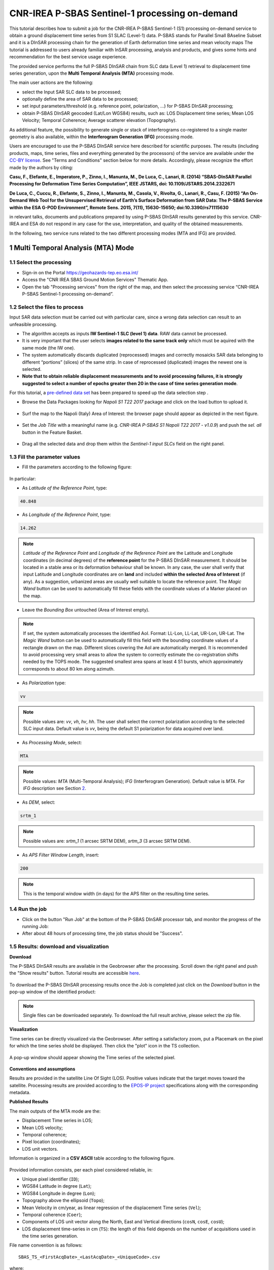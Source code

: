 ~~~~~~~~~~~~~~~~~~~~~~~~~~~~~~~~~~~~~~~~~~~~~~~
CNR-IREA P-SBAS Sentinel-1 processing on-demand
~~~~~~~~~~~~~~~~~~~~~~~~~~~~~~~~~~~~~~~~~~~~~~~

This tutorial describes how to submit a job for the CNR-IREA P-SBAS Sentinel-1 (S1) processing on-demand service to obtain a ground displacement time series from S1 SLAC (Level-1) data. 
P-SBAS stands for Parallel Small BAseline Subset and it is a DInSAR processing chain for the generation of Earth deformation time series and mean velocity maps
The tutorial is addressed to users already familiar with InSAR processing, analysis and products, and gives some hints and recommendation for the best service usage experience.

The provided service performs the full P-SBAS DInSAR chain from SLC data (Level 1) retrieval to displacement time series generation, upon the **Multi Temporal Analysis (MTA)** processing mode.

The main user actions are the following:

*	select the Input SAR SLC data to be processed;
*	optionally define the area of SAR data to be processed;
*	set input parameters/threshold (e.g. reference point, polarization, …) for P-SBAS DInSAR processing;
*	obtain P-SBAS DInSAR geocoded (Lat/Lon WGS84) results, such as: LOS Displacement time series; Mean LOS Velocity; Temporal Coherence; Average scatterer elevation (Topography).

As additional feature, the possibility to generate single or stack of interferograms co-registered to a single master geometry is also available, within the **Interferogram Generation (IFG)** processing mode.

Users are encouraged to use the P-SBAS DInSAR service here described for scientific purposes. 
The results (including products, maps, time series, files and everything generated by the processors) of the service are available under the `CC-BY license`_. See "Terms and Conditions" section below for more details.
Accordingly, please recognize the effort made by the authors by citing:

**Casu, F., Elefante, E., Imperatore, P., Zinno, I., Manunta, M., De Luca, C., Lanari, R. (2014) “SBAS-DInSAR Parallel Processing for Deformation Time Series Computation”, IEEE JSTARS, doi: 10.1109/JSTARS.2014.2322671**

**De Luca, C., Cuccu, R., Elefante, S., Zinno, I., Manunta, M., Casola, V., Rivolta, G., Lanari, R., Casu, F. (2015) “An On-Demand Web Tool for the Unsupervised Retrieval of Earth’s Surface Deformation from SAR Data: The P-SBAS Service within the ESA G-POD Environment”, Remote Sens. 2015, 7(11), 15630-15650; doi:10.3390/rs71115630**

in relevant talks, documents and publications prepared by using P-SBAS DInSAR results generated by this service.
CNR-IREA and ESA do not respond in any case for the use, interpretation, and quality of the obtained measurements.

In the following, two service runs related to the two different processing modes (MTA and IFG) are provided.

.. _`CC-BY license`: https://creativecommons.org/licenses/by/4.0/

1 Multi Temporal Analysis (MTA) Mode
==================================== 

1.1 Select the processing
-------------------------

* Sign-in on the Portal https://geohazards-tep.eo.esa.int/

* Access the "CNR IREA SBAS Ground Motion Services" Thematic App.

* Open the tab "Processing services" from the right of the map, and then select the processing service “CNR-IREA P-SBAS Sentinel-1 processing on-demand”.

.. figure:: assets/tuto_psbas_ondem_1.png
	:figclass: align-center
        :width: 750px
        :align: center


1.2 Select the files to process
-------------------------------

Input SAR data selection must be carried out with particular care, since a wrong data selection can result to an unfeasible processing.

* The algorithm accepts as inputs **IW Sentinel-1**  **SLC (level 1) data**. RAW data cannot be processed.
* It is very important that the user selects **images related to the same track only** which must be aquired with the same mode (the IW one).
* The system automatically discards duplicated (reprocessed) images and correctly mosaicks SAR data belonging to different “portions” (slices) of the same strip. In case of reprocessed (duplicated) images the newest one is selected.
* **Note that to obtain reliable displacement measurements and to avoid processing failures, it is strongly suggested to select a number of epochs greater then 20 in the case of time series generation mode**.

For this tutorial, a `pre-defined data set`_ has been prepared to speed up the data selection step .

.. _`pre-defined data set`: https://geohazards-tep-ref.terradue.com/t2api/share?url=https%3A%2F%2Fgeohazards-tep-ref.terradue.com%2Ft2api%2Fdata%2Fpackage%2Fsearch%3Fid%3DNapoliS1T222017&id=insarquake

* Browse the Data Packages looking for *Napoli S1 T22 2017* package and click on the load button to upload it.

.. figure:: assets/tuto_psbas_ondem_2.png
	:figclass: align-center
        :width: 750px
        :align: center


* Surf the map to the Napoli (Italy) Area of Interest: the browser page should appear as depicted in the next figure.

.. figure:: assets/tuto_psbas_ondem_3.png
	:figclass: align-center
        :width: 750px
        :align: center

        
* Set the *Job Title* with a meaningful name (e.g. *CNR-IREA P-SBAS S1 Napoli T22 2017 - v1.0.9*) and push the *sel. all* button in the Feature Basket. 
      
.. figure:: assets/tuto_psbas_ondem_4.png
	:figclass: align-center
        :width: 750px
        :align: center

                
* Drag all the selected data and drop them within the *Sentinel-1 input SLCs* field on the right panel.                
                
.. figure:: assets/tuto_psbas_ondem_5.png
	:figclass: align-center
        :width: 750px
        :align: center                

        
1.3 Fill the parameter values
-----------------------------

* Fill the parameters according to the following figure:

.. figure:: assets/tuto_psbas_ondem_6.png
	:figclass: align-center
        :width: 750px
        :align: center


In particular:

* As *Latitude of the Reference Point*, type:

.. code-block:: sbas-parameter
  
  40.848

* As *Longitude of the Reference Point*, type:

.. code-block:: sbas-parameter
  
  14.262
 
.. note:: *Latitude of the Reference Point* and *Longitude of the Reference Point* are the Latitude and Longitude coordinates (in decimal degrees) of the **reference point** for the P-SBAS DInSAR measurement. It should be located in a stable area or its deformation behaviour shall be known. In any case, the user shall verify that input Latitude and Longitude coordinates are on **land** and included **within the selected Area of Interest** (if any). As a suggestion, urbanized areas are usually well suitable to locate the reference point. The *Magic Wand* button can be used to automatically fill these fields with the coordinate values of a Marker placed on the map.


* Leave the *Bounding Box* untouched (Area of Interest empty). 

.. note:: If set, the system automatically processes the identified AoI. Format: LL-Lon, LL-Lat, UR-Lon, UR-Lat. The *Magic Wand* button can be used to automatically fill this field with the bounding coordinate values of a rectangle drawn on the map. Different slices covering the AoI are automatically merged. It is recommended to avoid processing very small areas to allow the system to correctly estimate the co-registration shifts needed by the TOPS mode. The suggested smallest area spans at least 4 S1 bursts, which approximately corresponds to about 80 km along azimuth.

 
* As *Polarization* type:

.. code-block:: sbas-parameter

  vv

.. note:: Possible values are: *vv*, *vh*, *hv*, *hh*. The user shall select the correct polarization according to the selected SLC input data. Default value is *vv*, being the default S1 polarization for data acquired over land.

* As *Processing Mode*, select:

.. code-block:: sbas-parameter
  
	MTA
        
.. note:: Possible values: *MTA* (Multi-Temporal Analysis); *IFG* (Interferogram Generation). Default value is *MTA*. For *IFG* description see Section 2_.

.. _2: `2 Interferogram Generation (IFG) Mode`_

* As *DEM*, select:

.. code-block:: sbas-parameter
  
	srtm_1
       
.. note:: Possible values are: *srtm_1* (1 arcsec SRTM DEM), *srtm_3* (3 arcsec SRTM DEM). 

* As *APS Filter Window Length*, insert:

.. code-block:: sbas-parameter
  
	200
       
.. note:: This is the temporal window width (in days) for the APS filter on the resulting time series.


1.4 Run the job
---------------

* Click on the button "Run Job" at the bottom of the P-SBAS DInSAR processor tab, and monitor the progress of the running Job:

* After about 48 hours of processing time, the job status should be "Success".

1.5 Results: download and visualization
---------------------------------------

**Download**

The P-SBAS DInSAR results are available in the Geobrowser after the processing. Scroll down the right panel and push the "Show results" button. Tutorial results are accessible `here`_.

.. _`here`: https://geohazards-tep-ref.terradue.com/t2api/share?url=https%3A%2F%2Fgeohazards-tep-ref.terradue.com%2Ft2api%2Fjob%2Fwps%2Fsearch%3Fid%3D7cc6d9bb-5ad6-48f8-bb7c-e798a9f871be%26key%3Dd6e534cb-7196-4074-b07c-390a7c6f5b30&id=insarquake

.. figure:: assets/tuto_psbas_ondem_8.png
	:figclass: align-center
        :width: 750px
        :align: center


To download the P-SBAS DInSAR processing results once the Job is completed just click on the *Download* button in the pop-up window of the identified product:

.. figure:: assets/tuto_psbas_ondem_9.png
	:figclass: align-center
        :width: 750px
        :align: center


.. note:: Single files can be downloaded separately. To download the full result archive, please select the zip file.

**Visualization**

Time series can be directly visualized via the Geobrowser. After setting a satisfactory zoom, put a Placemark on the pixel for which the time series shold be displayed. Then click the "plot" icon in the TS collection.

.. figure:: assets/tuto_psbas_ondem_10.png
	:figclass: align-center
        :width: 750px
        :align: center


A pop-up window should appear showing the Time series of the selected pixel.

.. figure:: assets/tuto_psbas_ondem_11.png
	:figclass: align-center
        :width: 750px
        :align: center

        
**Conventions and assumptions**
	
Results are provided in the satellite Line Of Sight (LOS). Positive values indicate that the target moves toward the satellite.
Processing results are provided according to the `EPOS-IP project`_ specifications along with the corresponding metadata.

.. _`EPOS-IP project`: http://epos-ip.org

**Published Results**

The main outputs of the MTA mode are the:

+ Displacement Time series in LOS;
+ Mean LOS velocity;
+ Temporal coherence;
+ Pixel location (coordinates);
+ LOS unit vectors.

Information is organized in a **CSV ASCII** table according to the following figure. 

.. figure:: assets/tuto_psbas_ondem_12.png
	:figclass: align-center
        :width: 750px
        :align: center

	
Provided information consists, per each pixel considered reliable, in:

+ Unique pixel identifier (``ID``);
+ WGS84 Latitude in degree (``Lat``);
+ WGS84 Longitude in degree (``Lon``);
+ Topography above the ellipsoid (``Topo``);
+ Mean Velocity in cm/year, as linear regression of the displacement Time series (``Vel``);
+ Temporal coherence (``Coer``);
+ Components of LOS unit vector along the North, East and Vertical directions (``cosN``, ``cosE``, ``cosU``);
+ LOS displacement time-series in cm (``TS``): the length of this field depends on the number of acquisitions used in the time series generation.

File name convention is as follows::

  SBAS_TS_<FirstAcqDate>_<LastAcqDate>_<UniqueCode>.csv

where:

+ ``<FirstAcqDate>``: is the first acquisition of the time series;
+ ``<LastAcqDate>`` : is the last acquisition of the time series.
+ ``<UniqueCode>``  : is a unique code identifier.

A typical name sample is: ``SBAS_TS_20170106_20171120_ME7G.csv``

Additional provided outputs are:
		
+ A .kmz file containing the Quick-look of the retrieved mean LOS velocity importable in Google Earth;
+ A .png file (together with its .pngw file) containing the raster bitmap image of the mean LOS velocity;
+ A .properties file containing the Metadata associated to the main results and displayed in the Geobrowser pop-up window;
+ A .png file representing the mean LOS velocity legend, i.e. the color code associated to the LOS Mean Velocity values;
+ A .zip archive that contains all the mentioned result files.

1.6 Metadata
------------

Metadata are provided according to the EPOS specifications.


============================= ======================================================================== =================================================================================
Tag                           Example                                                                  Notes
============================= ======================================================================== =================================================================================
Data_Type                     LOS_DISPLACEMENT_TIMESERIES                                              Type of data (according to the EPOS categories)
----------------------------- ------------------------------------------------------------------------ ---------------------------------------------------------------------------------
Title                         SBAS_TS_20170106_20171120_ME7G.csv                                       Title of the pop-up window (it corresponds to the file name)
----------------------------- ------------------------------------------------------------------------ ---------------------------------------------------------------------------------
Product_format                ASCII                                                                    Format of the product (geoTiff or CSV)
----------------------------- ------------------------------------------------------------------------ ---------------------------------------------------------------------------------
Product_size                  23249970                                                                 In byte
----------------------------- ------------------------------------------------------------------------ ---------------------------------------------------------------------------------
Product_url                                                                                            The url to locate the file
----------------------------- ------------------------------------------------------------------------ ---------------------------------------------------------------------------------
Bounding_box                                                                                           The polygon relevant to the processed area
----------------------------- ------------------------------------------------------------------------ ---------------------------------------------------------------------------------
License                       https://creativecommons.org/licenses/by/4.0                              Applicable license for the product
----------------------------- ------------------------------------------------------------------------ ---------------------------------------------------------------------------------
User_ID                       mapred                                                                   User that generated the product
----------------------------- ------------------------------------------------------------------------ ---------------------------------------------------------------------------------
Software_version              CNR-IREA P-SBAS 25
----------------------------- ------------------------------------------------------------------------ ---------------------------------------------------------------------------------
Applied_algorithm_description Parallel SBAS Interferometry Chain                                       Short description of the algorithm used to generate the product
----------------------------- ------------------------------------------------------------------------ ---------------------------------------------------------------------------------
Main_reference                10.1109/TGRS.2002.803792                                                 DOIs of the main publications describing the used algorithms
                              10.1109/JSTARS.2014.232267
----------------------------- ------------------------------------------------------------------------ ---------------------------------------------------------------------------------
Date_of_measurement_start     2017-11-07T02:53:48.378740Z
----------------------------- ------------------------------------------------------------------------ ---------------------------------------------------------------------------------
Date_of_measurement_end       2017-11-19T02:53:48.215234Z
----------------------------- ------------------------------------------------------------------------ ---------------------------------------------------------------------------------
Date_of_production            2017-12-01T23:51:09Z
----------------------------- ------------------------------------------------------------------------ ---------------------------------------------------------------------------------
Date_of_publication           2017-12-01T23:51:09Z
----------------------------- ------------------------------------------------------------------------ ---------------------------------------------------------------------------------
Service_used_for_generation   CNR-IREA EPOSAR                                                                
----------------------------- ------------------------------------------------------------------------ ---------------------------------------------------------------------------------
Geographic_CS_type_code       EPSG4326
----------------------------- ------------------------------------------------------------------------ ---------------------------------------------------------------------------------
Used_DEM                      SRTM_3arcsec                                                             DEM used within the interferometri processing
----------------------------- ------------------------------------------------------------------------ ---------------------------------------------------------------------------------
Super_master_SAR_image_ID     S1A_IW_SLC__1SDV_20171107T025348_20171107T025415_019153_02069A_D2C6.SAFE Reference SAR geometry
----------------------------- ------------------------------------------------------------------------ ---------------------------------------------------------------------------------
Master_SAR_image_ID           S1A_IW_SLC__1SDV_20171107T025348_20171107T025415_019153_02069A_D2C6.SAFE Master Image (only for IFG products)
----------------------------- ------------------------------------------------------------------------ ---------------------------------------------------------------------------------
Slave_SAR_image_ID            S1A_IW_SLC__1SDV_20171119T025348_20171119T025415_019328_020C14_14AF.SAFE Slave Image (only for IFG products)
----------------------------- ------------------------------------------------------------------------ ---------------------------------------------------------------------------------
Perpendicular_baseline        -14.7667                                                                 In meters (only for IFG products)
----------------------------- ------------------------------------------------------------------------ ---------------------------------------------------------------------------------
Parallel_baseline             -4.35838                                                                 In meters (only for IFG products)
----------------------------- ------------------------------------------------------------------------ ---------------------------------------------------------------------------------
Along_track_baseline          -0.389812                                                                In meters (only for IFG products)
----------------------------- ------------------------------------------------------------------------ ---------------------------------------------------------------------------------
Spatial_resolution            73                                                                       Ground resolution, in meters
----------------------------- ------------------------------------------------------------------------ ---------------------------------------------------------------------------------
Sensor                        S1                                                                       Used sensor
----------------------------- ------------------------------------------------------------------------ ---------------------------------------------------------------------------------
Mode                          IW                                                                       Acquisition mode
----------------------------- ------------------------------------------------------------------------ ---------------------------------------------------------------------------------
Antenna_side                  Right                                                                    Right/Left
----------------------------- ------------------------------------------------------------------------ ---------------------------------------------------------------------------------
Relative_orbit_number         6                                                                        Satellite Track
----------------------------- ------------------------------------------------------------------------ ---------------------------------------------------------------------------------
Wavelength                    0.055465760                                                              In meters
----------------------------- ------------------------------------------------------------------------ ---------------------------------------------------------------------------------
Number_of_looks_azimuth       5                                                                        Applied multilook along azimuth
----------------------------- ------------------------------------------------------------------------ ---------------------------------------------------------------------------------
Number_of_looks_range         20                                                                       Applied multilook along range
----------------------------- ------------------------------------------------------------------------ ---------------------------------------------------------------------------------
Number_of_dates               51                                                                       Number of used acquisitions (only for MTA products)
----------------------------- ------------------------------------------------------------------------ ---------------------------------------------------------------------------------
Reference_date                2017-01-06T05:11:09Z                                                     Acquisition used as temporal reference in the time series (only for MTA products)
----------------------------- ------------------------------------------------------------------------ ---------------------------------------------------------------------------------
Reference_point               14.323914 40.862183                                                      Lon Lat format. For MTA and InU products
----------------------------- ------------------------------------------------------------------------ ---------------------------------------------------------------------------------
Applied_corrections           No_Corrections                                                           Description of possible correction applied to the interferograms or time series
----------------------------- ------------------------------------------------------------------------ ---------------------------------------------------------------------------------
Applied_filter                Goldstein_0.5                                                            Possible spatial filter applied to the interferogram
============================= ======================================================================== =================================================================================

      
2 Interferogram Generation (IFG) Mode
===================================== 

2.1 Select the processing
-------------------------

* Follow the steps described in Section 1.1_.

.. _1.1: `1.1 Select the processing`_

2.2 Select the files to process
-------------------------------

Input SAR data selection must be carried out with particular care, since a wrong data selection can result to an unfeasible processing.

* The algorithm accepts as inputs **IW Sentinel-1**  **SLC (level 1) data**. RAW data cannot be processed.
* It is very important that the user selects **images related to the same track only** which must be aquired with the same mode (the IW one).
* The system automatically discards duplicated (reprocessed) images and correctly mosaicks SAR data belonging to different “portions” (slices) of the same strip. In case of reprocessed (duplicated) images the newest one is selected.
* **Note that to obtain reliable displacement measurements and to avoid processing failures, it is strongly suggested to select a number of epochs greater then 20 in the case of time series generation mode**.

For this tutorial, a pre-defined `data set`_ has been prepared to speed up the data selection step.

.. _`data set`: https://geohazards-tep-ref.terradue.com/t2api/share?url=https%3A%2F%2Fgeohazards-tep-ref.terradue.com%2Ft2api%2Fdata%2Fpackage%2Fsearch%3Fid%3DAmatriceIFGS1T22&id=insarquake

* Browse the Data Packages looking for *Amatrice IFG S1 T22* package and click on the load button to upload it.

.. figure:: assets/tuto_psbas_ondem_ifg1.png
	:figclass: align-center
        :width: 750px
        :align: center


* Surf the map to the Central Italy Area of Interest: the browser page should appear as depicted in the next figure.

.. figure:: assets/tuto_psbas_ondem_ifg2.png
	:figclass: align-center
        :width: 750px
        :align: center

        
* Set the *Job Title* with a meaningful name (e.g. *CNR-IREA P-SBAS S1 on-demand Amatrice T22*) and push the *sel. all* button in the Feature Basket. 
                     
* Drag all the selected data and drop them within the *Sentinel-1 input SLCs* field on the right panel.                
                
.. figure:: assets/tuto_psbas_ondem_ifg3.png
	:figclass: align-center
        :width: 750px
        :align: center                
                
                
2.3 Fill the parameter values
-----------------------------

* Fill the parameters according to the following figure:

.. figure:: assets/tuto_psbas_ondem_ifg4.png
	:figclass: align-center
        :width: 750px
        :align: center


In particular:

* As *Latitude of the Reference Point*, type:

.. code-block:: sbas-parameter
  
  43.277

* As *Longitude of the Reference Point*, type:

.. code-block:: sbas-parameter
  
  13.733
 
.. note:: *Latitude of the Reference Point* and *Longitude of the Reference Point* are the Latitude and Longitude coordinates (in decimal degrees) of the **reference point** for the P-SBAS DInSAR measurement. Considerations as in Section 1.3_ are valid.


* Leave the *Bounding Box* untouched (Area of Interest empty). 

.. note:: Considerations as in Section 1.3_ are valid.

.. _1.3: `1.3 Fill the parameter values`_
 
* As *Polarization* type:

.. code-block:: sbas-parameter

  vv

.. note:: Possible values are: *vv*, *vh*, *hv*, *hh*. The user shall select the correct polarization according to the selected SLC input data. Default value is *vv*, being the default S1 polarization for data acquired over land.

* As *Processing Mode*, select:

.. code-block:: sbas-parameter
  
	IFG
       
.. note:: Possible values: *MTA* (Multi-Temporal Analysis); *IFG* (Interferogram Generation). Default value is *MTA*. For *MTA* description see Section 1_.

.. _1: `1 Multi Temporal Analysis (MTA) Mode`_

* As *DEM*, select:

.. code-block:: sbas-parameter
  
	srtm_1

.. note:: Possible values are: *srtm_1* (1 arcsec SRTM DEM), *srtm_3* (3 arcsec SRTM DEM). 

* Leave the *APS Filter Window Length* unchanged.
      
.. note:: This is the temporal window width (in days) for the APS filter on the resulting time series. **This parameter is not considered in the IFG mode**.


2.4 Run the job
---------------

* Click on the button "Run Job" at the bottom of the P-SBAS DInSAR processor tab, and monitor the progress of the running Job:

* After about 4 hours of processing time, the job status should be as "Success".

2.5 Results: download and visualization
---------------------------------------

The P-SBAS DInSAR results are available in the Geobrowser after the processing. Scroll down the right panel and push the "Show results" button. Tutorial results are `accessible`_ here.

.. _`accessible`: https://geohazards-tep-ref.terradue.com/t2api/share?url=https%3A%2F%2Fgeohazards-tep-ref.terradue.com%2Ft2api%2Fjob%2Fwps%2Fsearch%3Fid%3Dd08910f0-4b99-489b-b3be-d50bc5b165f3%26key%3D991d594a-a6a7-496e-b71f-8052f287fae6&id=insarquake

.. figure:: assets/tuto_psbas_ondem_ifg5.png
	:figclass: align-center
        :width: 750px
        :align: center


To download the P-SBAS DInSAR processing results once the Job is completed just click on the *Download* button in the pop-ip window of the identified product:

.. figure:: assets/tuto_psbas_ondem_ifg6.png
	:figclass: align-center
        :width: 750px
        :align: center

        
**Conventions and assumptions**
	
Results are provided in the satellite Line Of Sight (LOS). Positive values indicate that the target moves toward the satellite.
Processing results are provided according to the `EPOS-IP project`_ specifications along with the corresponding metadata.

**Published Results**

The IFG mode outputs are provided in **geoTiff** standard and consist in:

* geocoded interferograms (filtered and not filtered according to the Goldstein method);
* geocoded spatial coherence maps.

The spacing of the output depends on the DEM used for the processing. Results are provided in **WGS84** geographic projection.

File name convention is as follows::

  <DataType>_<MasterDate>_<SlaveDate>_<UniqueCode>.<FileExtension>

where:

* ``<DataType>`` can be: ``InW`` (Wrapped Interferogram), ``InU`` (Unwrapped Interferogram) (this feature will be available in a later release of the service), ``Coh`` (Spatial Coherence);
* ``<MasterDate>`` date of the Master acquisition in the format ``<yyyymmdd><SensorCode>``, where ``<SensorCode>`` is a 3-char code that identifies the sensor. For the Sentinel case the possible codes are: S1A and S1B.
* ``<SlaveDate>`` date of the Slave acquisition in the same ``<MasterDate>`` format;
* ``<UniqueCode>`` a unique code identifier;
* ``<FileExtension>`` possible values are:

  - ``tif``: the actual data in geoTiff;
  - ``properties``: the metadata displayed in the Geobrowser;
  - ``metadata``: the full metadata list according to the EPOS specifications;
  - ``png``: a quick-look raster image;
  - ``pngw``: the geocoding information for the png image;
  - ``kmz``: the google format overlay containing the quick-look image;
  - ``legend.png``: the color bar for the png image.

Typical name samples are::

  InW_20160821S1A_20160827S1B_7M1E.tif
  Coh_20160821S1A_20160827S1B_7M1E.tif

2.6 Metadata
------------

Metadata are provided according to the EPOS specifications.
See Table in Section 1.6_ for more details.

.. _1.6: `1.6 Metadata`_
  
  
3 Feedbacks
===========

Users are  kindly invited to report any issue and problem encountered during the use of the P-SBAS service:

* For GEP on-boarded users, by issuing a ticket from their project support space on https://support.terradue.com 
* For other signed-in GEP users, by sending an email to the SBAS support team **sbas-help@irea.cnr.it**

Moreover, suggestions and comments about the GEP service delivery are warmly welcomed on **geohazards-tep@esa.int** in order to keep the service delivery on GEP as much as possible appealing, effective and efficient.

4 Terms and Conditions
======================

**IPR**
The Intellectual Property Right (IPR) of the available software, tools and services developed are with CNR-IREA, if not differently specified.

**Use**
CNR-IREA services are available to all the GEP users according to a `CC-BY license`_ .
The access to CNR-IREA services is free of charge and users are not asked to pay any fee or subscription by CNR-IREA. There is the possibility that users participate to the cost of service maintenance and operation: these costs are defined case-by-case among CNR-IREA, the platform operator and ESA. No cost can be required to users for the CNR-IREA services without the approval of CNR-IREA.

**Results**
The results (including products, maps, time series, files and everything generated by the processors) of the services are available under the `CC-BY license`_ .

**Warranty and liability**
CNR-IREA software is a scientific software and it is provided at the best CNR-IREA knowledge according to the SAR interferometry state-of-the-art. No warranty is provided on the processors and services of CNR-IREA. CNR-IREA is not responsible for any software inaccuracies, bugs, errors and misuse.
Generated results have a defined accuracy according to the relevant scientific publications available in literature. Result accuracy is estimated on a statistical basis. Provided results are not validated by CNR-IREA and, indeed, it is user responsibility to validate them.
CNR-IREA is not responsible for the use, quality, accuracy and interpretation of results and products that are generated by using the processors and services provided within the platform. CNR-IREA is not responsible for the use, quality, accuracy and interpretation of third party results, products and services derived from the use of CNR-IREA’s processors and services. CNR-IREA is not responsible of possible outages of the provided services. CNR-IREA is not responsible of any kind of third party loss derived from service outage, result inaccuracies, software errors of the provided services and products.
The maintenance, update and user support are provided by CNR-IREA free of charge and at best effort. CNR-IREA is not responsible for any consequence derived from delays on replies to user requests or support inaccuracies 


